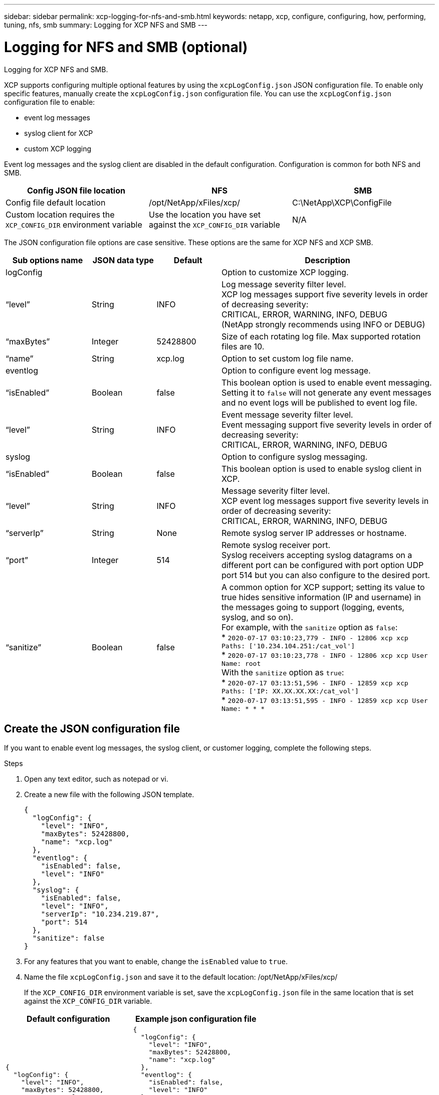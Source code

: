 ---
sidebar: sidebar
permalink: xcp-logging-for-nfs-and-smb.html
keywords: netapp, xcp, configure, configuring, how, performing, tuning, nfs, smb
summary: Logging for XCP NFS and SMB
---

= Logging for NFS and SMB (optional)
:hardbreaks:
:nofooter:
:icons: font
:linkattrs:
:imagesdir: ./media/

[.lead]
Logging for XCP NFS and SMB.

XCP supports configuring multiple optional features by using the `xcpLogConfig.json` JSON configuration file. To enable only specific features, manually create the `xcpLogConfig.json` configuration file. You can use the `xcpLogConfig.json` configuration file to enable:

* event log messages
*	syslog client for XCP
*	custom XCP logging

Event log messages and the syslog client are disabled in the default configuration. Configuration is common for both NFS and SMB.

|===
|Config JSON file location |NFS |SMB

|Config file default location
|/opt/NetApp/xFiles/xcp/
|C:\NetApp\XCP\ConfigFile
|Custom location requires the `XCP_CONFIG_DIR` environment variable
|Use the location you have set against the `XCP_CONFIG_DIR` variable
|N/A
|===

The JSON configuration file options are case sensitive. These options are the same for XCP NFS and XCP SMB.

[cols="20,15,15,50"]
|===
|Sub options name |JSON data type |Default |Description

|logConfig
|
|
|Option to customize XCP logging.
|“level”
|String
|INFO
|Log message severity filter level.
XCP log messages support five severity levels in order of decreasing severity:
CRITICAL, ERROR, WARNING, INFO, DEBUG
(NetApp strongly recommends using INFO or DEBUG)
|“maxBytes”
|Integer
|52428800
|Size of each rotating log file. Max supported rotation files are 10.
|“name”
|String
|xcp.log
|Option to set custom log file name.
|eventlog
|
|
|Option to configure event log message.
|“isEnabled”
|Boolean
|false
|This boolean option is used to enable event messaging. Setting it to `false` will not generate any event messages and no event logs will be published to event log file.
|“level”
|String
|INFO
|Event message severity filter level.
Event messaging support five severity levels in order of decreasing severity:
CRITICAL, ERROR, WARNING, INFO, DEBUG
|syslog
|
|
|Option to configure syslog messaging.
|“isEnabled”
|Boolean
|false
|This boolean option is used to enable syslog client in XCP.
|“level”
|String
|INFO
|Message severity filter level.
XCP event log messages support five severity levels in order of decreasing severity:
CRITICAL, ERROR, WARNING, INFO, DEBUG
|“serverIp”
|String
|None
|Remote syslog server IP addresses or hostname.
|“port”
|Integer
|514
|Remote syslog receiver port.
Syslog receivers accepting syslog datagrams on a different port can be configured with port option  UDP port 514 but you can also configure to the desired port.
|“sanitize”
|Boolean
|false
a|A common option for XCP support; setting its value to true hides sensitive information (IP and username) in the messages going to support (logging, events, syslog, and so on).
For example, with the `sanitize` option as `false`:
*	`2020-07-17 03:10:23,779 - INFO - 12806 xcp xcp Paths: ['10.234.104.251:/cat_vol']`
*	`2020-07-17 03:10:23,778 - INFO - 12806 xcp xcp User Name: root`
With the `sanitize` option as `true`:
*	`2020-07-17 03:13:51,596 - INFO - 12859 xcp xcp Paths: ['IP: XX.XX.XX.XX:/cat_vol']`
*	`2020-07-17 03:13:51,595 - INFO - 12859 xcp xcp User Name: * * *`
|===

== Create the JSON configuration file

If you want to enable event log messages, the syslog client, or customer logging, complete the following steps.

.Steps

. Open any text editor, such as notepad or vi.
.	Create a new file with the following JSON template.
+
----
{
  "logConfig": {
    "level": "INFO",
    "maxBytes": 52428800,
    "name": "xcp.log"
  },
  "eventlog": {
    "isEnabled": false,
    "level": "INFO"
  },
  "syslog": {
    "isEnabled": false,
    "level": "INFO",
    "serverIp": "10.234.219.87",
    "port": 514
  },
  "sanitize": false
}
----
.	For any features that you want to enable, change the `isEnabled` value to `true`.
.	Name the file `xcpLogConfig.json` and save it to the default location: /opt/NetApp/xFiles/xcp/
+
If the `XCP_CONFIG_DIR` environment variable is set, save the `xcpLogConfig.json` file in the same location that is set against the `XCP_CONFIG_DIR` variable.

|===
|Default configuration |Example json configuration file

a|
----
{
  "logConfig": {
    "level": "INFO",
    "maxBytes": 52428800,
    "name": "xcp.log"
  },
  "sanitize": false
}
----
a|
----
{
  "logConfig": {
    "level": "INFO",
    "maxBytes": 52428800,
    "name": "xcp.log"
  },
  "eventlog": {
    "isEnabled": false,
    "level": "INFO"
  },
  "syslog": {
    "isEnabled": false,
    "level": "INFO",
    "serverIp": "10.234.219.87",
    "port": 514
  },
  "sanitize": false
}
----
|===

// 2022-06-02, Issue 29
